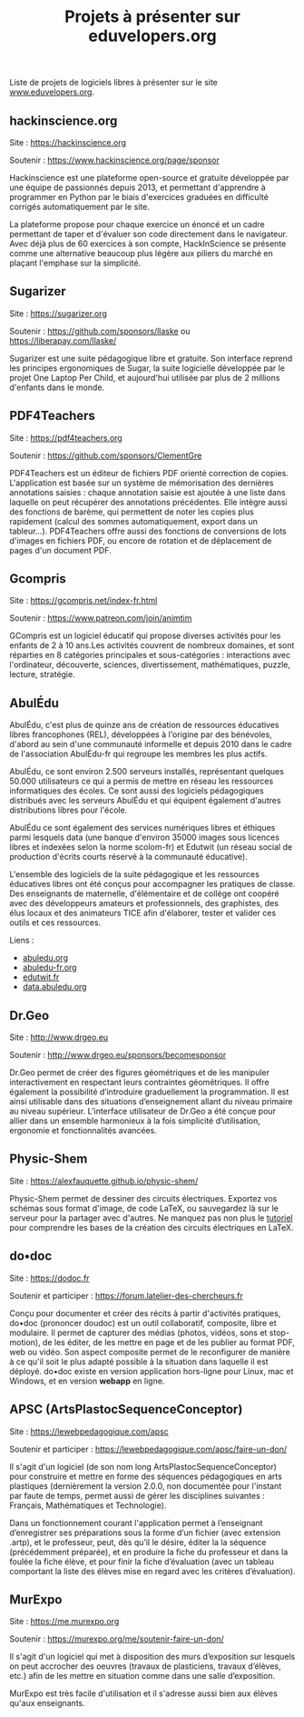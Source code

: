 #+title: Projets à présenter sur eduvelopers.org

Liste de projets de logiciels libres à présenter sur le site
[[https://www.eduvelopers.org][www.eduvelopers.org]].

** hackinscience.org

Site : [[https://hackinscience.org]]

Soutenir : [[https://www.hackinscience.org/page/sponsor]]

Hackinscience est une plateforme open-source et gratuite développée
par une équipe de passionnés depuis 2013, et permettant d'apprendre à
programmer en Python par le biais d'exercices graduées en difficulté
corrigés automatiquement par le site.

La plateforme propose pour chaque exercice un énoncé et un cadre
permettant de taper et d'évaluer son code directement dans le
navigateur. Avec déjà plus de 60 exercices à son compte, HackInScience
se présente comme une alternative beaucoup plus légère aux piliers du
marché en plaçant l'emphase sur la simplicité.

** Sugarizer

Site : [[https://sugarizer.org]]

Soutenir : [[https://github.com/sponsors/llaske]] ou [[https://liberapay.com/llaske/]]

Sugarizer est une suite pédagogique libre et gratuite. Son interface
reprend les principes ergonomiques de Sugar, la suite logicielle
développée par le projet One Laptop Per Child, et aujourd'hui utilisée
par plus de 2 millions d'enfants dans le monde.

** PDF4Teachers

Site : [[https://pdf4teachers.org]]

Soutenir : [[https://github.com/sponsors/ClementGre]]

PDF4Teachers est un éditeur de fichiers PDF orienté correction de copies.
L'application est basée sur un système de mémorisation des dernières annotations saisies : chaque annotation saisie est ajoutée à une liste dans laquelle on peut récupérer des annotations précédentes. Elle intègre aussi des fonctions de barème, qui permettent de noter les copies plus rapidement (calcul des sommes automatiquement, export dans un tableur...).
PDF4Teachers offre aussi des fonctions de conversions de lots d'images en fichiers PDF, ou encore de rotation et de déplacement de pages d'un document PDF.

** Gcompris

Site : [[https://gcompris.net/index-fr.html]]

Soutenir : [[https://www.patreon.com/join/animtim]]

GCompris est un logiciel éducatif qui propose diverses activités pour
les enfants de 2 à 10 ans.Les activités couvrent de nombreux domaines,
et sont réparties en 8 catégories principales et sous-catégories :
interactions avec l'ordinateur, découverte, sciences, divertissement,
mathématiques, puzzle, lecture, stratégie.

** AbulÉdu

AbulÉdu, c'est plus de quinze ans de création de ressources éducatives
libres francophones (REL), développées à l'origine par des bénévoles,
d'abord au sein d'une communauté informelle et depuis 2010 dans le
cadre de l'association AbulÉdu-fr qui regroupe les membres les plus
actifs.

AbulÉdu, ce sont environ 2.500 serveurs installés, représentant
quelques 50.000 utilisateurs ce qui a permis de mettre en réseau les
ressources informatiques des écoles. Ce sont aussi des logiciels
pédagogiques distribués avec les serveurs AbulÉdu et qui équipent
également d'autres distributions libres pour l'école.

AbulÉdu ce sont également des services numériques libres et éthiques
parmi lesquels data (une banque d'environ 35000 images sous licences
libres et indexées selon la norme scolom-fr) et Edutwit (un réseau
social de production d'écrits courts réservé à la communauté
éducative).

L'ensemble des logiciels de la suite pédagogique et les ressources
éducatives libres ont été conçus pour accompagner les pratiques de
classe.  Des enseignants de maternelle, d'élémentaire et de collège
ont coopéré avec des développeurs amateurs et professionnels, des
graphistes, des élus locaux et des animateurs TICE afin d'élaborer,
tester et valider ces outils et ces ressources.

Liens : 

- [[https://abuledu.org][abuledu.org]]
- [[https://abuledu-fr.org][abuledu-fr.org]]
- [[https://edutwit.fr][edutwit.fr]]
- [[https://data.abuledu.org][data.abuledu.org]]

** Dr.Geo

Site : [[http://www.drgeo.eu]]

Soutenir : [[http://www.drgeo.eu/sponsors/becomesponsor]]

Dr.Geo permet de créer des figures géométriques et de les manipuler
interactivement en respectant leurs contraintes géométriques. Il offre
également la possibilité d’introduire graduellement la programmation.
Il est ainsi utilisable dans des situations d’enseignement allant du
niveau primaire au niveau supérieur.  L’interface utilisateur de
Dr.Geo a été conçue pour allier dans un ensemble harmonieux à la fois
simplicité d’utilisation, ergonomie et fonctionnalités avancées.

** Physic-Shem

Site : [[https://alexfauquette.github.io/physic-shem/]]

Physic-Shem permet de dessiner des circuits électriques. Exportez vos
schémas sous format d'image, de code LaTeX, ou sauvegardez là sur le
serveur pour la partager avec d'autres.  Ne manquez pas non plus le
[[https://alexfauquette.github.io/physic-shem/#/tutorial][tutoriel]]
pour comprendre les bases de la création des circuits électriques en
LaTeX.

** do•doc

Site : [[https://dodoc.fr]]

Soutenir et participer : [[https://forum.latelier-des-chercheurs.fr]]

Conçu pour documenter et créer des récits à partir d'activités pratiques, do•doc (prononcer doudoc) est un outil collaboratif, composite, libre et modulaire. Il permet de capturer des médias (photos, vidéos, sons et stop-motion), de les éditer, de les mettre en page et de les publier au format PDF, web ou vidéo. Son aspect composite permet de le reconfigurer de manière à ce qu'il soit le plus adapté possible à la situation dans laquelle il est déployé. do•doc existe en version application hors-ligne pour Linux, mac et Windows, et en version *webapp* en ligne.

** APSC (ArtsPlastocSequenceConceptor)

Site : [[https://lewebpedagogique.com/apsc]]

Soutenir et participer : [[https://lewebpedagogique.com/apsc/faire-un-don/]]

Il s'agit d'un logiciel (de son nom long ArtsPlastocSequenceConceptor)
pour construire et mettre en forme des séquences pédagogiques en arts
plastiques (dernièrement la version 2.0.0, non documentée pour
l'instant par faute de temps, permet aussi de gérer les disciplines
suivantes : Français, Mathématiques et Technologie).

Dans un fonctionnement courant l'application permet à l’enseignant
d’enregistrer ses préparations sous la forme d’un fichier (avec
extension .artp), et le professeur, peut, dès qu’il le désire, éditer
la la séquence (précédemment préparée), et en produire la fiche du
professeur et dans la foulée la fiche élève, et pour finir la fiche
d’évaluation (avec un tableau comportant la liste des élèves mise en
regard avec les critères d’évaluation).

** MurExpo

Site : [[https://me.murexpo.org]]

Soutenir : [[https://murexpo.org/me/soutenir-faire-un-don/]]

Il s'agit d'un logiciel qui met à disposition des murs d’exposition
sur lesquels on peut accrocher des oeuvres (travaux de plasticiens,
travaux d’élèves, etc.) afin de les mettre en situation comme dans une
salle d’exposition.

MurExpo est très facile d'utilisation et il s'adresse aussi bien aux
élèves qu'aux enseignants.

